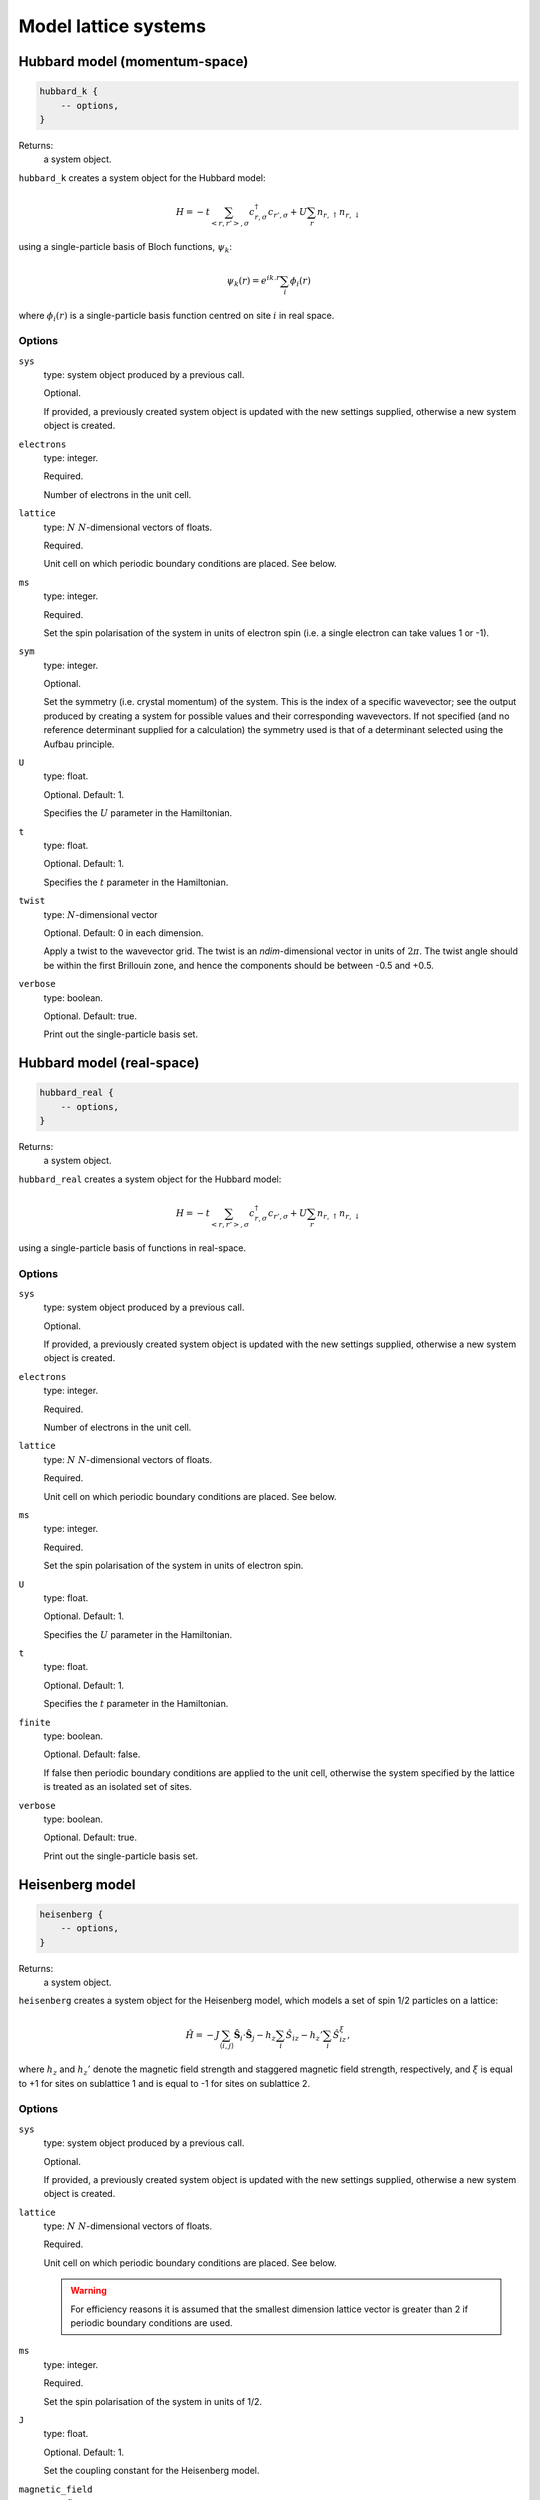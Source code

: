 Model lattice systems
=====================

Hubbard model (momentum-space)
------------------------------

.. code-block:: lua

    hubbard_k {
        -- options,
    }

Returns:
    a system object.

``hubbard_k`` creates a system object for the Hubbard model:

.. math::

    H = -t \sum_{<r,r'>,\sigma} c^\dagger_{r,\sigma} c_{r',\sigma} + U \sum_r n_{r,\uparrow} n_{r,\downarrow}

using a single-particle basis of Bloch functions, :math:`\psi_k`:

.. math::

    \psi_k(r) = e^{ik.r} \sum_i \phi_i(r)

where :math:`\phi_i(r)` is a single-particle basis function centred on site :math:`i`
in real space.

Options
^^^^^^^

``sys``
    type: system object produced by a previous call.

    Optional.

    If provided, a previously created system object is updated with the new settings
    supplied, otherwise a new system object is created.
``electrons``
    type: integer.

    Required.

    Number of electrons in the unit cell.
``lattice``
    type: :math:`N\ N`-dimensional vectors of floats.

    Required.

    Unit cell on which periodic boundary conditions are placed.  See below.
``ms``
    type: integer.

    Required.

    Set the spin polarisation of the system in units of electron spin (i.e. a single
    electron can take values 1 or -1).
``sym``
    type: integer.

    Optional.

    Set the symmetry (i.e. crystal momentum) of the system.  This is the index of
    a specific wavevector; see the output produced by creating a system for possible
    values and their corresponding wavevectors.  If not specified (and no reference
    determinant supplied for a calculation) the symmetry used is that of a determinant
    selected using the Aufbau principle.
``U``
    type: float.

    Optional.  Default: 1.

    Specifies the :math:`U` parameter in the Hamiltonian.
``t``
    type: float.

    Optional.  Default: 1.

    Specifies the :math:`t` parameter in the Hamiltonian.
``twist``
    type: :math:`N`-dimensional vector

    Optional.  Default: 0 in each dimension.

    Apply a twist to the wavevector grid.  The twist is an *ndim*-dimensional vector in
    units of :math:`2\pi`.  The twist angle should be within the first Brillouin zone, and
    hence the components should be between -0.5 and +0.5.
``verbose``
    type: boolean.

    Optional.  Default: true.

    Print out the single-particle basis set.

Hubbard model (real-space)
--------------------------

.. code-block:: lua

    hubbard_real {
        -- options,
    }

Returns:
    a system object.

``hubbard_real`` creates a system object for the Hubbard model:

.. math::

    H = -t \sum_{<r,r'>,\sigma} c^\dagger_{r,\sigma} c_{r',\sigma} + U \sum_r n_{r,\uparrow} n_{r,\downarrow}

using a single-particle basis of functions in real-space.

Options
^^^^^^^

``sys``
    type: system object produced by a previous call.

    Optional.

    If provided, a previously created system object is updated with the new settings
    supplied, otherwise a new system object is created.
``electrons``
    type: integer.

    Required.

    Number of electrons in the unit cell.
``lattice``
    type: :math:`N\ N`-dimensional vectors of floats.

    Required.

    Unit cell on which periodic boundary conditions are placed.  See below.
``ms``
    type: integer.

    Required.

    Set the spin polarisation of the system in units of electron spin.
``U``
    type: float.

    Optional.  Default: 1.

    Specifies the :math:`U` parameter in the Hamiltonian.
``t``
    type: float.

    Optional.  Default: 1.

    Specifies the :math:`t` parameter in the Hamiltonian.
``finite``
    type: boolean.

    Optional.  Default: false.

    If false then periodic boundary conditions are applied to the unit cell, otherwise the
    system specified by the lattice is treated as an isolated set of sites.
``verbose``
    type: boolean.

    Optional.  Default: true.

    Print out the single-particle basis set.

Heisenberg model
----------------

.. code-block:: lua

    heisenberg {
        -- options,
    }

Returns:
    a system object.

``heisenberg`` creates a system object for the Heisenberg model, which models a set of
spin 1/2 particles on a lattice:

.. math::

    \hat{H} = -J \sum_{\langle i,j \rangle} \hat{\boldsymbol{S}}_i \cdot \hat{\boldsymbol{S}}_j  - h_z \sum_i \hat{S}_{iz} - h_z' \sum_i \hat{S}_{iz}^{\xi},

where :math:`h_z` and :math:`h_z'` denote the magnetic field strength and
staggered magnetic field strength, respectively, and :math:`\xi`
is equal to +1 for sites on sublattice 1 and is equal to -1 for sites on
sublattice 2.

Options
^^^^^^^

``sys``
    type: system object produced by a previous call.

    Optional.

    If provided, a previously created system object is updated with the new settings
    supplied, otherwise a new system object is created.
``lattice``
    type: :math:`N\ N`-dimensional vectors of floats.

    Required.

    Unit cell on which periodic boundary conditions are placed.  See below.

    .. warning::

        For efficiency reasons it is assumed that the smallest dimension lattice vector is
        greater than 2 if periodic boundary conditions are used.

``ms``
    type: integer.

    Required.

    Set the spin polarisation of the system in units of 1/2.
``J``
    type: float.

    Optional.  Default: 1.

    Set the coupling constant for the Heisenberg model.
``magnetic_field``
    type: float.

    Optional.  Default: 0.
``staggered_magnetic_field``
    type: float.

    Optional.  Default: 0.

    .. note:: 

        Specifying non-zero values for both ``magnetic_field`` and ``staggered_magnetic_field``
        is not currently possible.

``finite``
    type: boolean.

    Optional.  Default: false.

    If false then periodic boundary conditions are applied to the unit cell, otherwise the
    system specified by the lattice is treated as an isolated set of sites.
``triangular``
    type: boolean.

    Optional.  Default: false.

    If true, then a triangular lattice of sites on which the spins reside is used,
    requiring a 2D lattice.  The default is to use a :math:`N`-dimensional cubic
    arrangement of sites.
``verbose``
    type: boolean.

    Optional.  Default: true.

    Print out the single-particle basis set.

Chung-Landau model
------------------

.. code-block:: lua

    chung_landau {
        -- options,
    }

Returns:
    a system object.

``chung_landau`` creates a system object for the system of spinless fermions proposed by
Chung and Landau:

.. math::

    H = -t \sum_{\langle r,r' \rangle} c^\dagger_{r} c_{r'} + U \sum_{\langle r,r' \rangle} n_{r} n_{r'}

using a single-particle basis of functions in real-space.

Options
^^^^^^^

``sys``
    type: system object produced by a previous call.

    Optional.

    If provided, a previously created system object is updated with the new settings
    supplied, otherwise a new system object is created.
``electrons``
    type: integer.

    Required.

    Number of fermions in the unit cell.
``lattice``
    type: :math:`N\ N`-dimensional vectors of floats.

    Required.

    Unit cell on which periodic boundary conditions are placed.  See below.
``U``
    type: float.

    Optional.  Default: 1.

    Specifies the :math:`U` parameter in the Hamiltonian.
``t``
    type: float.

    Optional.  Default: 1.

    Specifies the :math:`t` parameter in the Hamiltonian.
``finite``
    type: boolean.

    Optional.  Default: false.

    If false then periodic boundary conditions are applied to the unit cell, otherwise the
    system specified by the lattice is treated as an isolated set of sites.
``verbose``
    type: boolean.

    Optional.  Default: true.

    Print out the single-particle basis set.

Specifying the lattice
----------------------

The lattice is specified as a table of vectors.  Sites (on which a spin or electron
resides) are at unit locations on the grid.  The unit cell (or, if periodic boundary
conditions are not used, the geometry of the 'flake' essentially cut out of the infinite
lattice) are given in this basis.  The lattice variable hence requires :math:`N` vectors,
each of dimension :math:`N`.  This is specified in lua by a nested table.  For example:

.. code-block:: lua

    lattice = { { 10 } }

sets a 1D system, with the unit cell containing 10 sites;

.. code-block:: lua

    lattice = { { 2, 0 }, { 0, 2 } }

sets a 2D system, with the unit cell containing 4 sites; and

.. code-block:: lua

    lattice = { { 3, 3 }, { 3, -3 } }

sets a 2D system, with the (square) unit cell containing 18 sites and rotated by
:math:`45^\circ` relative to the primitive lattice.

HANDE supports 1-, 2- and 3-dimensional lattices.  Lattice vectors must be orthogonal.
